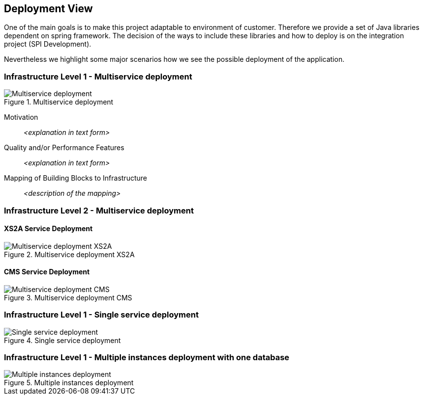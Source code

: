 :imagesdir: images
[[section-deployment-view]]


== Deployment View


One of the main goals is to make this project adaptable to environment of customer.
Therefore we provide a set of Java libraries dependent on spring framework.
The decision of the ways to include these libraries and how to deploy is on the integration project (SPI Development).

Nevertheless we highlight some major scenarios how we see the possible deployment of the application.


=== Infrastructure Level 1 - Multiservice deployment

image::07_multiservice_deployment.png[Multiservice deployment, title="Multiservice deployment", align="center"]

Motivation::

_<explanation in text form>_

Quality and/or Performance Features::

_<explanation in text form>_

Mapping of Building Blocks to Infrastructure::
_<description of the mapping>_

=== Infrastructure Level 2 - Multiservice deployment

==== XS2A Service Deployment

image::07_multiservice_xs2a.png[Multiservice deployment XS2A, title="Multiservice deployment XS2A", align="center"]

==== CMS Service Deployment

image::07_multiservice_cms.png[Multiservice deployment CMS, title="Multiservice deployment CMS", align="center"]

=== Infrastructure Level 1 - Single service deployment

image::07_allinone_deployment.png[Single service deployment, title="Single service deployment", align="center"]

=== Infrastructure Level 1 - Multiple instances deployment with one database

image::07_multiinstance_deployment.png[Multiple instances deployment, title="Multiple instances deployment", align="center"]


